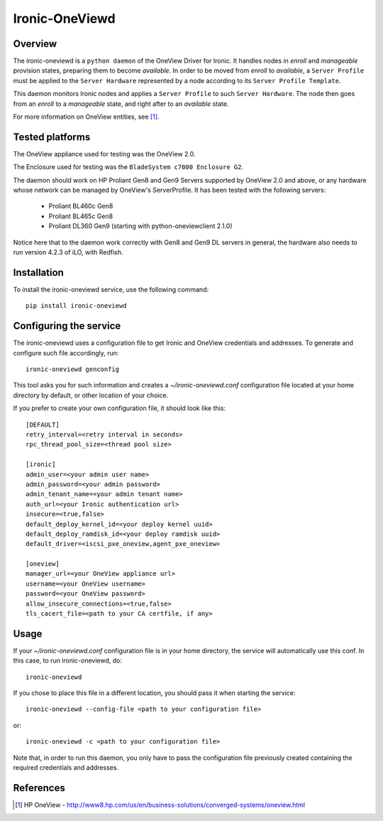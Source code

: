 ===============
Ironic-OneViewd
===============

Overview
========

The ironic-oneviewd is a ``python daemon`` of the OneView Driver for Ironic.
It handles nodes in *enroll* and *manageable* provision states, preparing them
to become *available*. In order to be moved from *enroll* to *available*, a
``Server Profile`` must be applied to the ``Server Hardware`` represented by a
node according to its ``Server Profile Template``.

This daemon monitors Ironic nodes and applies a ``Server Profile`` to such
``Server Hardware``. The node then goes from an *enroll* to a *manageable*
state, and right after to an *available* state.

For more information on OneView entities, see [1]_.

Tested platforms
================

The OneView appliance used for testing was the OneView 2.0.

The Enclosure used for testing was the ``BladeSystem c7000 Enclosure G2``.

The daemon should work on HP Proliant Gen8 and Gen9 Servers supported by
OneView 2.0 and above, or any hardware whose network can be managed by
OneView's ServerProfile. It has been tested with the following servers:

  - Proliant BL460c Gen8
  - Proliant BL465c Gen8
  - Proliant DL360 Gen9 (starting with python-oneviewclient 2.1.0)

Notice here that to the daemon work correctly with Gen8 and Gen9 DL servers
in general, the hardware also needs to run version 4.2.3 of iLO, with Redfish.

Installation
============

To install the ironic-oneviewd service, use the following command::

    pip install ironic-oneviewd

Configuring the service
=======================

The ironic-oneviewd uses a configuration file to get Ironic and OneView
credentials and addresses. To generate and configure such file accordingly,
run::

    ironic-oneviewd genconfig

This tool asks you for such information and creates a *~/ironic-oneviewd.conf*
configuration file located at your home directory by default, or other
location of your choice.

If you prefer to create your own configuration file, it should look like this::

    [DEFAULT]
    retry_interval=<retry interval in seconds>
    rpc_thread_pool_size=<thread pool size>

    [ironic]
    admin_user=<your admin user name>
    admin_password=<your admin password>
    admin_tenant_name=<your admin tenant name>
    auth_url=<your Ironic authentication url>
    insecure=<true,false>
    default_deploy_kernel_id=<your deploy kernel uuid>
    default_deploy_ramdisk_id=<your deploy ramdisk uuid>
    default_driver=<iscsi_pxe_oneview,agent_pxe_oneview>

    [oneview]
    manager_url=<your OneView appliance url>
    username=<your OneView username>
    password=<your OneView password>
    allow_insecure_connections=<true,false>
    tls_cacert_file=<path to your CA certfile, if any>

Usage
=====

If your *~/ironic-oneviewd.conf* configuration file is in your home directory,
the service will automatically use this conf. In this case, to run
ironic-oneviewd, do::

    ironic-oneviewd

If you chose to place this file in a different location, you should pass it
when starting the service::

    ironic-oneviewd --config-file <path to your configuration file>

or::

    ironic-oneviewd -c <path to your configuration file>

Note that, in order to run this daemon, you only have to pass the
configuration file previously created containing the required credentials
and addresses.

References
==========
.. [1] HP OneView - http://www8.hp.com/us/en/business-solutions/converged-systems/oneview.html
